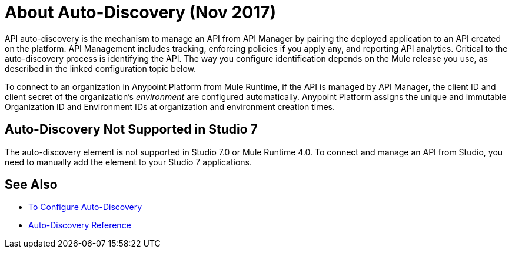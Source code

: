 = About Auto-Discovery (Nov 2017)

API auto-discovery is the mechanism to manage an API from API Manager by pairing the deployed application to an API created on the platform. API Management includes tracking, enforcing policies if you apply any, and reporting API analytics. Critical to the auto-discovery process is identifying the API. The way you configure identification depends on the Mule release you use, as described in the linked configuration topic below.

To connect to an organization in Anypoint Platform from Mule Runtime, if the API is managed by API Manager, the client ID and client secret of the organization's _environment_ are configured automatically. Anypoint Platform assigns the unique and immutable Organization ID and Environment IDs at organization and environment creation times.

== Auto-Discovery Not Supported in Studio 7

The auto-discovery element is not supported in Studio 7.0 or Mule Runtime 4.0. To connect and manage an API from Studio, you need to manually add the element to your Studio 7 applications.

== See Also

* link:/api-manager/configure-auto-discovery-new-task[To Configure Auto-Discovery]
* link:/api-manager/api-auto-discovery-new-reference[Auto-Discovery Reference]



